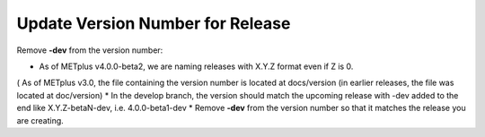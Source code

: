 Update Version Number for Release
---------------------------------

Remove **-dev** from the version number:

* As of METplus v4.0.0-beta2, we are naming releases with X.Y.Z format even if Z is 0.
( As of METplus v3.0, the file containing the version number is located at docs/version (in earlier releases, the file was located at doc/version)
* In the develop branch, the version should match the upcoming release with -dev added to the end like X.Y.Z-betaN-dev, i.e. 4.0.0-beta1-dev
* Remove **-dev** from the version number so that it matches the release you are creating.
